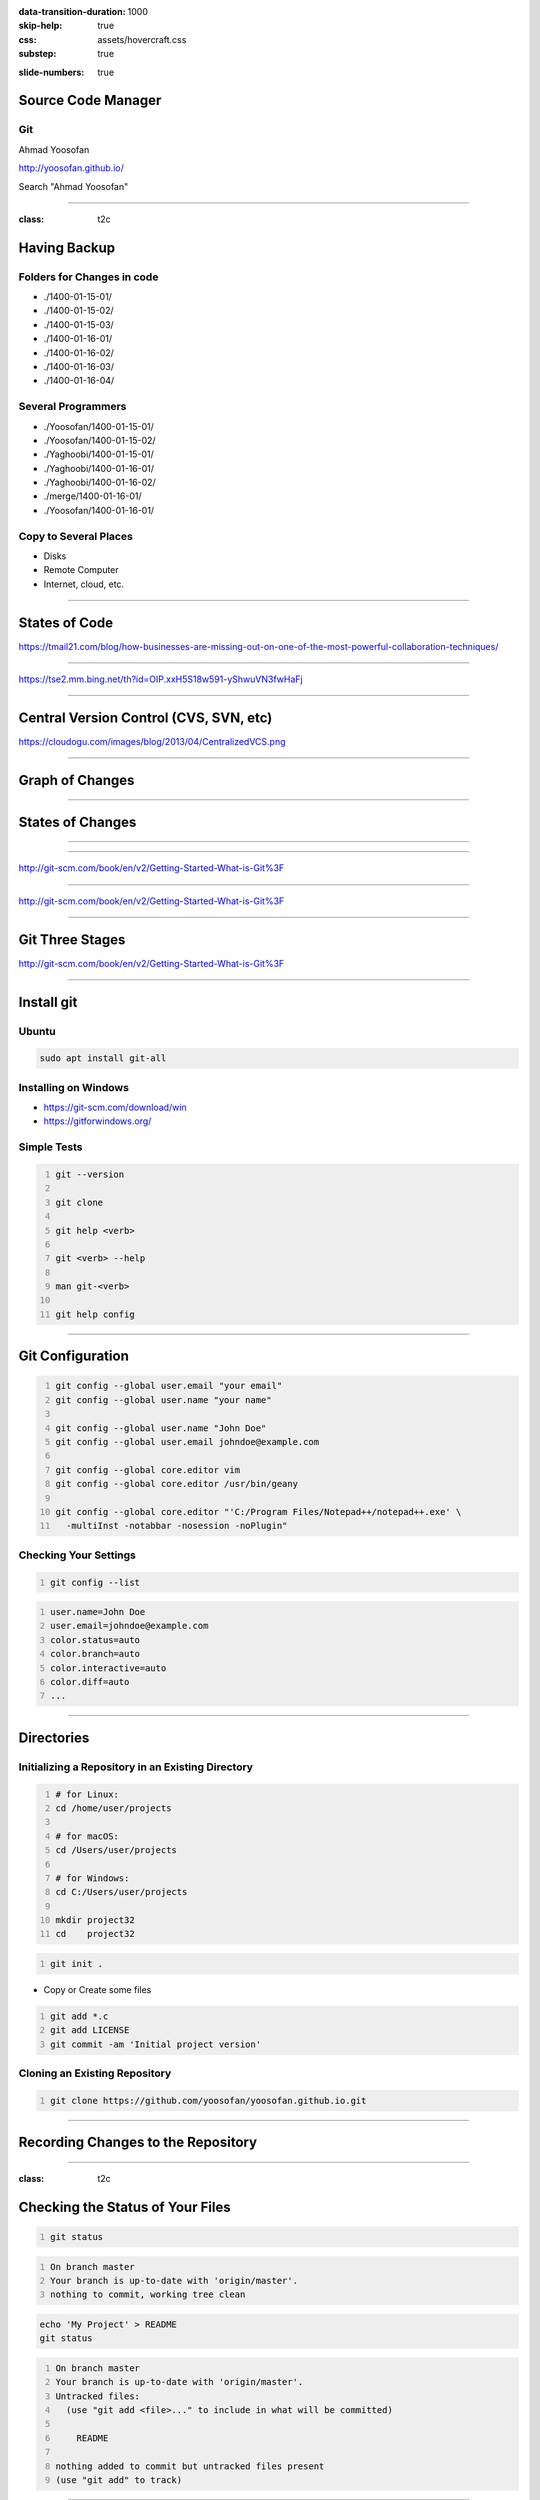 :data-transition-duration: 1000
:skip-help: true
:css: assets/hovercraft.css
:substep: true

.. title: rst (By Ahmad Yoosofan)

:slide-numbers: true

.. role:: ltr
    :class: ltr

.. role:: rtl
    :class: rtl

.. role:: raw-html(raw)
   :format: html

Source Code Manager
======================
Git
----
Ahmad Yoosofan

http://yoosofan.github.io/

Search "Ahmad Yoosofan"


----

:class: t2c

Having Backup
===================
Folders for Changes in code
------------------------------
* ./1400-01-15-01/
* ./1400-01-15-02/
* ./1400-01-15-03/
* ./1400-01-16-01/
* ./1400-01-16-02/
* ./1400-01-16-03/
* ./1400-01-16-04/

Several Programmers
----------------------
* ./Yoosofan/1400-01-15-01/
* ./Yoosofan/1400-01-15-02/
* ./Yaghoobi/1400-01-15-01/
* ./Yaghoobi/1400-01-16-01/
* ./Yaghoobi/1400-01-16-02/
* ./merge/1400-01-16-01/
* ./Yoosofan/1400-01-16-01/

Copy to Several Places
------------------------
* Disks
* Remote Computer
* Internet, cloud, etc.

----

States of Code
================
.. image:: img/git.states.of.files.jpg

https://tmail21.com/blog/how-businesses-are-missing-out-on-one-of-the-most-powerful-collaboration-techniques/

----

.. image:: img/git.regular.work.cycle.jpg

https://tse2.mm.bing.net/th?id=OIP.xxH5S18w591-yShwuVN3fwHaFj

----

Central Version Control (CVS, SVN, etc)
============================================
.. image:: img/CentralizedVCS.png

https://cloudogu.com/images/blog/2013/04/CentralizedVCS.png

----

Graph of Changes
=================
.. image:: img/git.graph.of.changes.png

----

States of Changes
======================
.. image:: img/git.states.of.changes.png

----


.. image:: img/git.distributed.png
  :height: 500px

----

.. image:: img/git.deltas.snapshot.png

http://git-scm.com/book/en/v2/Getting-Started-What-is-Git%3F

----

.. image:: img/git.snapshots.png

http://git-scm.com/book/en/v2/Getting-Started-What-is-Git%3F

----

Git Three Stages
==================
.. image:: img/git3stages.png

http://git-scm.com/book/en/v2/Getting-Started-What-is-Git%3F

----

Install git
================
Ubuntu
---------
.. code:: sh

  sudo apt install git-all

Installing on Windows
-------------------------
* https://git-scm.com/download/win
* https://gitforwindows.org/

Simple Tests
------------------
.. code:: sh
  :number-lines:

  git --version

  git clone

  git help <verb>

  git <verb> --help

  man git-<verb>

  git help config

----

Git Configuration
======================
.. code:: sh
  :number-lines:

  git config --global user.email "your email"
  git config --global user.name "your name"

  git config --global user.name "John Doe"
  git config --global user.email johndoe@example.com

  git config --global core.editor vim
  git config --global core.editor /usr/bin/geany

  git config --global core.editor "'C:/Program Files/Notepad++/notepad++.exe' \
    -multiInst -notabbar -nosession -noPlugin"

Checking Your Settings
---------------------------
.. code:: sh
  :number-lines:

  git config --list

.. code:: console
  :number-lines:

  user.name=John Doe
  user.email=johndoe@example.com
  color.status=auto
  color.branch=auto
  color.interactive=auto
  color.diff=auto
  ...


----

Directories
================
Initializing a Repository in an Existing Directory
------------------------------------------------------
.. code:: sh
  :number-lines:

  # for Linux:
  cd /home/user/projects

  # for macOS:
  cd /Users/user/projects

  # for Windows:
  cd C:/Users/user/projects

  mkdir project32
  cd    project32

.. code:: sh
  :number-lines:

  git init .

* Copy or Create some files

.. code:: sh
  :number-lines:

  git add *.c
  git add LICENSE
  git commit -am 'Initial project version'

Cloning an Existing Repository
-----------------------------------
.. code:: sh
  :number-lines:

  git clone https://github.com/yoosofan/yoosofan.github.io.git

----

Recording Changes to the Repository
========================================
.. image:: img/git.files.lifecycle.png

----

:class: t2c

Checking the Status of Your Files
=====================================
.. code:: sh
  :number-lines:

  git status

.. code:: console
  :number-lines:

  On branch master
  Your branch is up-to-date with 'origin/master'.
  nothing to commit, working tree clean


.. code:: sh

  echo 'My Project' > README
  git status

.. code:: console
  :number-lines:

  On branch master
  Your branch is up-to-date with 'origin/master'.
  Untracked files:
    (use "git add <file>..." to include in what will be committed)

      README

  nothing added to commit but untracked files present
  (use "git add" to track)

----

:class: t2c

Tracking New Files
=====================================
.. code:: sh
  :number-lines:

  git add README
  git status

.. code:: console
  :number-lines:

  On branch master
  Your branch is up-to-date with 'origin/master'.
  Changes to be committed:
    (use "git restore --staged <file>..." to unstage)

      new file:   README

----

:class: t2c

Staging Modified Files(I)
===============================
.. code:: sh

  git status

.. code:: console
  :number-lines:

  On branch master
  Your branch is up-to-date with 'origin/master'.
  Changes to be committed:
    (use "git reset HEAD <file>..." to unstage)

      new file:   README

  Changes not staged for commit:
    (use "git add <file>..." to update what will be committed)
    (use "git checkout -- <file>..." to
      discard changes in working directory)

      modified:   CONTRIBUTING.md

.. code:: sh
  :number-lines:

  git add CONTRIBUTING.md
  git status

.. code:: console
  :number-lines:

  On branch master
  Your branch is up-to-date with 'origin/master'.
  Changes to be committed:
    (use "git reset HEAD <file>..." to unstage)

      new file:   README
      modified:   CONTRIBUTING.md

----

:class: t2c

Staging Modified Files(II)
===============================
.. code:: sh
  :number-lines:

  $ git add CONTRIBUTING.md
  $ git status


  On branch master
  Your branch is up-to-date with 'origin/master'.
  Changes to be committed:
    (use "git reset HEAD <file>..." to unstage)

      new file:   README
      modified:   CONTRIBUTING.md

  Changes not staged for commit:
    (use "git add <file>..." to
      update what will be committed)
    (use "git checkout -- <file>..."
      to discard changes in working directory)

      modified:   CONTRIBUTING.md


.. code:: sh
  :number-lines:

  $ git add CONTRIBUTING.md
  $ git status

  On branch master
  Your branch is up-to-date with 'origin/master'.
  Changes to be committed:
    (use "git reset HEAD <file>..." to unstage)

      new file:   README
      modified:   CONTRIBUTING.md

----

Short Status
================
.. code:: sh
  :number-lines:

  $ git status -s

  M  README
  MM Rakefile
  A  lib/git.rb
  M  lib/simplegit.rb
  ?? LICENSE.txt

Ignoring Files
------------------
.. code:: sh
  :number-lines:

  $ cat .gitignore

  *.[oa]
  *.log
  *~


#. Blank lines or lines starting with # are ignored.
#. Standard glob patterns work, and will be applied recursively throughout the entire working tree.
#. You can start patterns with a forward slash (/) to avoid recursivity.
#. You can end patterns with a forward slash (/) to specify a directory.
#. You can negate a pattern by starting it with an exclamation point (!).

----

Repo-to-repo collaboration: git push
=========================================
#. *git clone*: configure your repo with a remote pointed to the Git URL you cloned it from.
#. *git init*: to make a fresh repo, you'll have no remote repo to push changes to

.. code:: sh

  git remote add <remote_name> <remote_repo_url>

.. code:: sh

  git push -u <remote_name> <local_branch_name>

.. code:: sh
  :number-lines:

  $ cd /path/to/code
  $ git init
  $ git add .  # git add hello.py
  $ git commit

  $ git remote add origin https://yoosofan@bitbucket.org/project/repository.git

  $ git push -u origin master
  $ git push -u origin main

----

Reading diffs: outputs
===========================
.. code:: sh

  $ git add CONTRIBUTING.md
  $ echo '# test line' >> CONTRIBUTING.md
  $ git diff
  diff --git a/CONTRIBUTING.md b/CONTRIBUTING.md
  index 643e24f..87f08c8 100644
  --- a/CONTRIBUTING.md
  +++ b/CONTRIBUTING.md
  @@ -119,3 +119,4 @@ at the
   ## Starter Projects

   See our [projects list](https://github.com/libgit2/libgit2/blob/development/PROJECTS.md).
  +# test line

.. code:: sh

  $ git diff --cached # --staged
  diff --git a/CONTRIBUTING.md b/CONTRIBUTING.md
  index 8ebb991..643e24f 100644
  --- a/CONTRIBUTING.md
  +++ b/CONTRIBUTING.md
  @@ -65,7 +65,8 @@ branch directly, things can get messy.
   Please include a nice description of your changes when you submit your PR;
   if we have to read the whole diff to figure out why you're contributing
   in the first place, you're less likely to get feedback and have your change
  -merged in.
  +merged in. Also, split your changes into comprehensive chunks if your patch is
  +longer than a dozen lines.

.. code:: sh

  $ git commit

----

Changing files
================
.. code:: sh

  git rm file1

  git mv file1 file2

----

Viewing the Commit History
=============================
.. code:: sh

  $ git log
  commit ca82a6dff817ec66f44342007202690a93763949
  Author: Scott Chacon <schacon@gee-mail.com>
  Date:   Mon Mar 17 21:52:11 2008 -0700

      Change version number

  commit 085bb3bcb608e1e8451d4b2432f8ecbe6306e7e7
  Author: Scott Chacon <schacon@gee-mail.com>
  Date:   Sat Mar 15 16:40:33 2008 -0700

      Remove unnecessary test

  commit a11bef06a3f659402fe7563abf99ad00de2209e6
  Author: Scott Chacon <schacon@gee-mail.com>
  Date:   Sat Mar 15 10:31:28 2008 -0700

      Initial commit

.. code:: sh

  $ git log -p -2

  $ git log --stat


----

Undoing Things
=================
.. code:: sh
  :number-lines:

  $ git commit --amend

  $ git commit -m 'Initial commit'
  $ git add forgotten_file
  $ git commit --amend


  $ git reset HEAD CONTRIBUTING.md

  # Undoing things with git restore
  $ git restore

  # discard the changes
  $ git checkout -- CONTRIBUTING.md

----

The most popular Git solutions
=================================
* https://bitbucket.org/
* https://github.com/
* https://about.gitlab.com/

----

SSH Key
===========
.. code:: sh
  :number-lines:

  $ ssh-keygen -t rsa -b 4096 -C "your_email@example.com"

  > Enter a file in which to save the key (/Users/you/.ssh/id_rsa): [Press enter]

  > Enter passphrase (empty for no passphrase): [Type a passphrase]
  > Enter same passphrase again: [Type passphrase again]

  $ eval "$(ssh-agent -s)"
  > Agent pid 59566

  $ ssh-add -K /Users/you/.ssh/id_rsa

Git URL protocols
----------------------
#. *ssh*  : ssh://[user@]host.xz[:port]/path/to/repo.git/
#. *git* : git://host.xz[:port]/path/to/repo.git/
#. *http[s]* : http[s]://host.xz[:port]/path/to/repo.git/

.. :

  https://www.w3docs.com/learn-git/ssh-key.html

----

Working with Remotes
=========================
.. code:: sh
  :number-lines:

  $ git remote -v

  $ git remote add pb https://github.com/paulboone/ticgit

  $ git remote -v
  origin  https://github.com/schacon/ticgit (fetch)
  origin  https://github.com/schacon/ticgit (push)
  pb  https://github.com/paulboone/ticgit (fetch)
  pb  https://github.com/paulboone/ticgit (push)

  $ git fetch <remote>

  $ git pull origin master
  $ git pull origin main

  $ git push origin master
  $ git push origin main

  $ git push pb master
  $ git push pb main

  $ git remote rename pb paul

  $ git remote remove paul

----

Simple Commits
====================
.. image:: img/basic-branching-1.png


----

Branch
============
.. code:: sh
  :number-lines:

  $ git branch iss53
  $ git checkout iss53

  $ git checkout -b iss53
  Switched to a new branch "iss53"

.. image:: img/basic-branching-2.png

----

Change in current Branch
==========================
.. code:: sh
  :number-lines:

  $ vim index.html
  $ git commit -a -m 'Create new footer [issue 53]'

.. image:: img/basic-branching-3.png

----

Another Branch
=================
.. code:: sh
  :number-lines:

  $ git checkout master
  Switched to branch 'master'

.. code:: sh

  $ git checkout -b hotfix
  Switched to a new branch 'hotfix'
  $ vim index.html
  $ git commit -a -m 'Fix broken email address'
  [hotfix 1fb7853] Fix broken email address
  1 file changed, 2 insertions(+)

.. image:: img/basic-branching-4.png

----

Merge
========
.. code:: sh
  :number-lines:

  $ git checkout master
  $ git merge hotfix
  Updating f42c576..3a0874c
  Fast-forward
   index.html | 2 ++
   1 file changed, 2 insertions(+)

.. image:: img/basic-branching-5.png
  :height: 400px

----

Remove branch
=================
.. code:: sh
  :number-lines:

  $ git branch -d hotfix
  Deleted branch hotfix (3a0874c).

  $ git checkout iss53
  Switched to branch "iss53"
  $ vim index.html
  $ git commit -a -m 'Finish the new footer [issue 53]'
  [iss53 ad82d7a] Finish the new footer [issue 53]
  1 file changed, 1 insertion(+)

.. image:: img/basic-branching-6.png


----

.. code:: sh
  :number-lines:

  $ git branch testing

  $ git checkout testing

  $ git checkout master
  $ git checkout main

----

Website on GitHub
=================
Create a repository
-------------------
Create a new public repository named username.github.io

.. image:: img/user-repo2x.png
    :width: 500px
  
----

What git client are you using?
==============================
1. terminal
2. GitHub Desktop
3. other git tools

----

Clone the repository
====================
Go to the folder where you want to store your project, and clone the new repository:

.. code:: sh

    git clone https://github.com/username/username.github.io

----

Hello World
===========
Enter the project folder and add an index.html file:

.. code:: sh

    cd username.github.io

    echo "Hello World" > index.html

----

Push it
=======
Add, commit, and push your changes:

.. code:: sh

    git add --all

    git commit -m "Initial commit"

    git push -u origin main

* https://pages.github.com/
* https://docs.github.com/en/pages/quickstart
* https://docs.github.com/en/pages/getting-started-with-github-pages/about-github-pages

----

END

.. :

  https://www.atlassian.com/git/tutorials/source-code-management
  https://unity.com/solutions/source-code-management
  https://www.techopedia.com/definition/3879/source-code-manager-scm
  http://git-scm.com/book/en/v2/Git-Basics-Recording-Changes-to-the-Repository
  https://www.w3docs.com/learn-git/source-code-management.html
  http://git-scm.com/book/en/v2/Git-Branching-Basic-Branching-and-Merging
  http://git-scm.com/book/en/v2/Git-Tools-Reset-Demystified#_git_reset
  https://www.atlassian.com/git/tutorials/saving-changes/gitignore
  https://www.w3docs.com/learn-git/git-alias.html
  https://wac-cdn.atlassian.com/dam/jcr:e7e22f25-bba2-4ef1-a197-53f46b6df4a5/SWTM-2088_Atlassian-Git-Cheatsheet.pdf?cdnVersion=309

